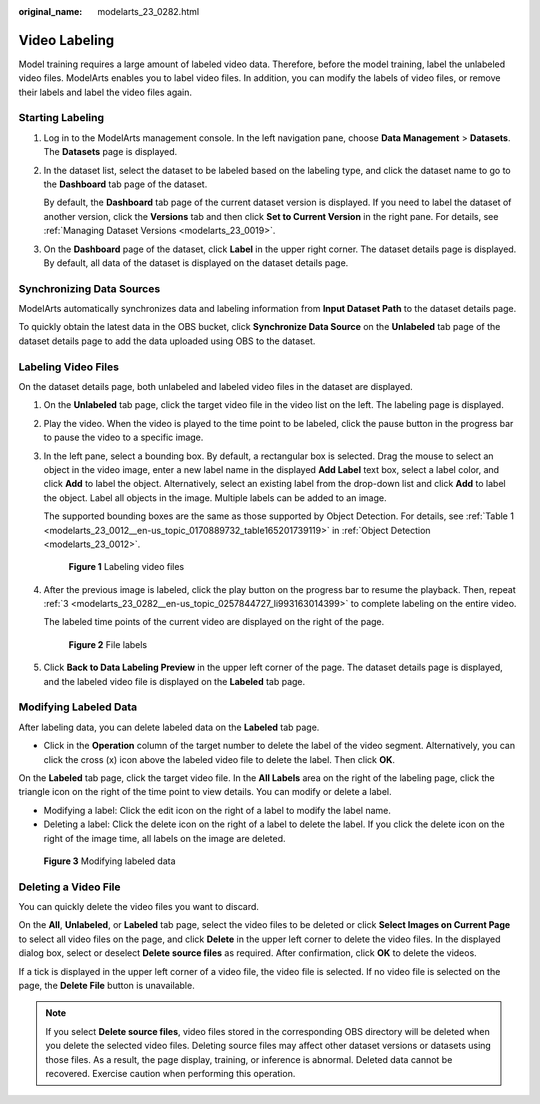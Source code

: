 :original_name: modelarts_23_0282.html

.. _modelarts_23_0282:

Video Labeling
==============

Model training requires a large amount of labeled video data. Therefore, before the model training, label the unlabeled video files. ModelArts enables you to label video files. In addition, you can modify the labels of video files, or remove their labels and label the video files again.

Starting Labeling
-----------------

#. Log in to the ModelArts management console. In the left navigation pane, choose **Data Management** > **Datasets**. The **Datasets** page is displayed.

#. In the dataset list, select the dataset to be labeled based on the labeling type, and click the dataset name to go to the **Dashboard** tab page of the dataset.

   By default, the **Dashboard** tab page of the current dataset version is displayed. If you need to label the dataset of another version, click the **Versions** tab and then click **Set to Current Version** in the right pane. For details, see :ref:`Managing Dataset Versions <modelarts_23_0019>`.

#. On the **Dashboard** page of the dataset, click **Label** in the upper right corner. The dataset details page is displayed. By default, all data of the dataset is displayed on the dataset details page.

Synchronizing Data Sources
--------------------------

ModelArts automatically synchronizes data and labeling information from **Input Dataset Path** to the dataset details page.

To quickly obtain the latest data in the OBS bucket, click **Synchronize Data Source** on the **Unlabeled** tab page of the dataset details page to add the data uploaded using OBS to the dataset.

Labeling Video Files
--------------------

On the dataset details page, both unlabeled and labeled video files in the dataset are displayed.

#. On the **Unlabeled** tab page, click the target video file in the video list on the left. The labeling page is displayed.

#. Play the video. When the video is played to the time point to be labeled, click the pause button in the progress bar to pause the video to a specific image.

#. .. _modelarts_23_0282__en-us_topic_0257844727_li993163014399:

   In the left pane, select a bounding box. By default, a rectangular box is selected. Drag the mouse to select an object in the video image, enter a new label name in the displayed **Add Label** text box, select a label color, and click **Add** to label the object. Alternatively, select an existing label from the drop-down list and click **Add** to label the object. Label all objects in the image. Multiple labels can be added to an image.

   The supported bounding boxes are the same as those supported by Object Detection. For details, see :ref:`Table 1 <modelarts_23_0012__en-us_topic_0170889732_table165201739119>` in :ref:`Object Detection <modelarts_23_0012>`.

   .. _modelarts_23_0282__en-us_topic_0257844727_fig87011122454:

   .. figure:: /_static/images/en-us_image_0000001110761112.png
      :alt: **Figure 1** Labeling video files


      **Figure 1** Labeling video files

#. After the previous image is labeled, click the play button on the progress bar to resume the playback. Then, repeat :ref:`3 <modelarts_23_0282__en-us_topic_0257844727_li993163014399>` to complete labeling on the entire video.

   The labeled time points of the current video are displayed on the right of the page.

   .. _modelarts_23_0282__en-us_topic_0257844727_fig629913537509:

   .. figure:: /_static/images/en-us_image_0000001156920985.png
      :alt: **Figure 2** File labels


      **Figure 2** File labels

#. Click **Back to Data Labeling Preview** in the upper left corner of the page. The dataset details page is displayed, and the labeled video file is displayed on the **Labeled** tab page.

Modifying Labeled Data
----------------------

After labeling data, you can delete labeled data on the **Labeled** tab page.

-  Click |image1| in the **Operation** column of the target number to delete the label of the video segment. Alternatively, you can click the cross (x) icon above the labeled video file to delete the label. Then click **OK**.

On the **Labeled** tab page, click the target video file. In the **All Labels** area on the right of the labeling page, click the triangle icon on the right of the time point to view details. You can modify or delete a label.

-  Modifying a label: Click the edit icon on the right of a label to modify the label name.
-  Deleting a label: Click the delete icon on the right of a label to delete the label. If you click the delete icon on the right of the image time, all labels on the image are deleted.

.. _modelarts_23_0282__en-us_topic_0257844727_fig338933705619:

.. figure:: /_static/images/en-us_image_0000001156920983.png
   :alt: **Figure 3** Modifying labeled data


   **Figure 3** Modifying labeled data

Deleting a Video File
---------------------

You can quickly delete the video files you want to discard.

On the **All**, **Unlabeled**, or **Labeled** tab page, select the video files to be deleted or click **Select Images on Current Page** to select all video files on the page, and click **Delete** in the upper left corner to delete the video files. In the displayed dialog box, select or deselect **Delete source files** as required. After confirmation, click **OK** to delete the videos.

If a tick is displayed in the upper left corner of a video file, the video file is selected. If no video file is selected on the page, the **Delete File** button is unavailable.

.. note::

   If you select **Delete source files**, video files stored in the corresponding OBS directory will be deleted when you delete the selected video files. Deleting source files may affect other dataset versions or datasets using those files. As a result, the page display, training, or inference is abnormal. Deleted data cannot be recovered. Exercise caution when performing this operation.

.. |image1| image:: /_static/images/en-us_image_0000001110921012.png

